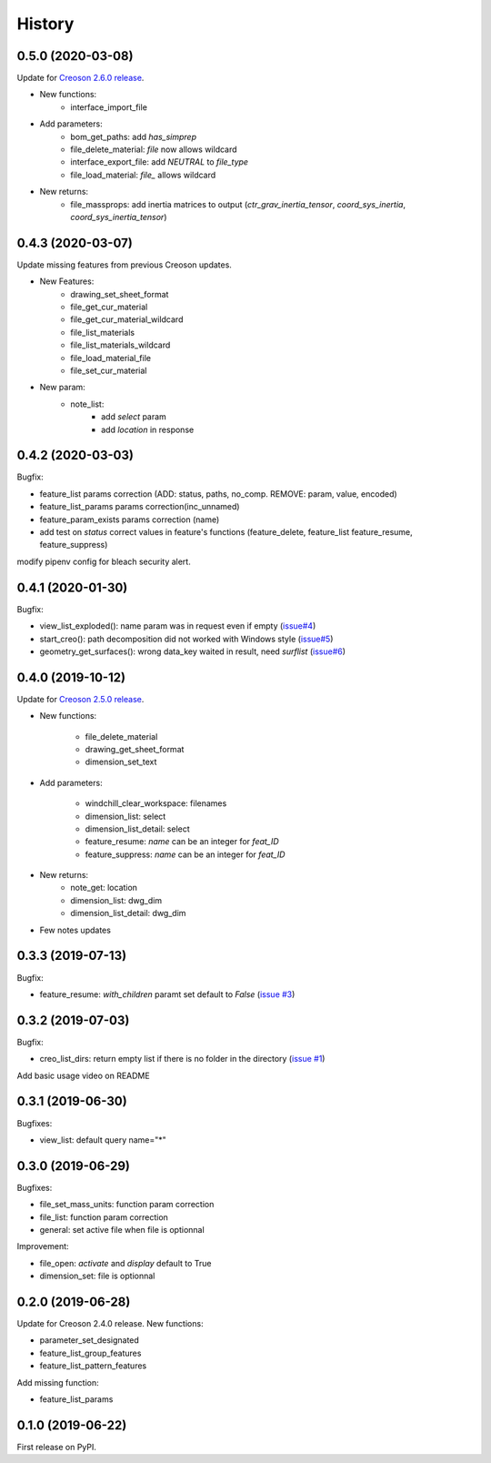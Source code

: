 =======
History
=======

0.5.0 (2020-03-08)
------------------

Update for `Creoson 2.6.0 release`_.

* New functions:
    * interface_import_file
* Add parameters:
    * bom_get_paths: add `has_simprep`
    * file_delete_material: `file` now allows wildcard
    * interface_export_file: add *NEUTRAL* to `file_type`
    * file_load_material: `file_` allows wildcard
* New returns:
    * file_massprops: add inertia matrices to output (`ctr_grav_inertia_tensor`, `coord_sys_inertia`, `coord_sys_inertia_tensor`)

.. _`Creoson 2.6.0 release`: https://github.com/SimplifiedLogic/creoson/releases/tag/v2.6.0

0.4.3 (2020-03-07)
------------------

Update missing features from previous Creoson updates.

* New Features:
    * drawing_set_sheet_format
    * file_get_cur_material
    * file_get_cur_material_wildcard
    * file_list_materials
    * file_list_materials_wildcard
    * file_load_material_file
    * file_set_cur_material

* New param:
    * note_list:
        * add *select* param
        * add *location* in response

0.4.2 (2020-03-03)
------------------

Bugfix:

* feature_list params correction (ADD: status, paths, no_comp. REMOVE: param, value, encoded)
* feature_list_params params correction(inc_unnamed)
* feature_param_exists params correction (name)
* add test on `status` correct values in feature's functions (feature_delete, feature_list feature_resume, feature_suppress)

modify pipenv config for bleach security alert.

0.4.1 (2020-01-30)
------------------

Bugfix:

* view_list_exploded(): name param was in request even if empty (`issue#4`_)
* start_creo(): path decomposition did not worked with Windows style (`issue#5`_)
* geometry_get_surfaces(): wrong data_key waited in result, need *surflist* (`issue#6`_)

.. _`issue#4`: https://github.com/Zepmanbc/creopyson/issues/4
.. _`issue#5`: https://github.com/Zepmanbc/creopyson/issues/5
.. _`issue#6`: https://github.com/Zepmanbc/creopyson/issues/6

0.4.0 (2019-10-12)
------------------

Update for `Creoson 2.5.0 release`_.

* New functions:

    * file_delete_material
    * drawing_get_sheet_format
    * dimension_set_text

* Add parameters:

    * windchill_clear_workspace: filenames
    * dimension_list: select
    * dimension_list_detail: select
    * feature_resume: `name` can be an integer for *feat_ID*
    * feature_suppress: `name` can be an integer for *feat_ID*

* New returns:
    * note_get: location
    * dimension_list: dwg_dim
    * dimension_list_detail: dwg_dim

* Few notes updates

.. _`Creoson 2.5.0 release`: https://github.com/SimplifiedLogic/creoson/releases/tag/v2.5.0

0.3.3 (2019-07-13)
------------------

Bugfix:

* feature_resume: `with_children` paramt set default to `False` (`issue #3`_)

.. _`issue #3`: https://github.com/Zepmanbc/creopyson/issues/3

0.3.2 (2019-07-03)
------------------

Bugfix:

* creo_list_dirs: return empty list if there is no folder in the directory (`issue #1`_)

Add basic usage video on README

.. _`issue #1`: https://github.com/Zepmanbc/creopyson/issues/1


0.3.1 (2019-06-30)
------------------

Bugfixes:

* view_list: default query name="*"


0.3.0 (2019-06-29)
------------------

Bugfixes:

* file_set_mass_units: function param correction
* file_list: function param correction
* general: set active file when file is optionnal

Improvement:

* file_open: `activate` and `display` default to True
* dimension_set: file is optionnal


0.2.0 (2019-06-28)
------------------

Update for Creoson 2.4.0 release. New functions:

* parameter_set_designated
* feature_list_group_features
* feature_list_pattern_features

Add missing function:

* feature_list_params


0.1.0 (2019-06-22)
------------------

First release on PyPI.
